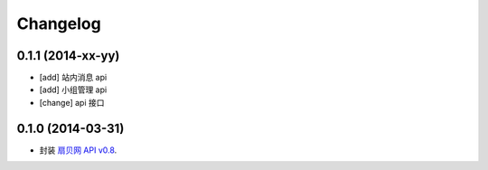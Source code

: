 Changelog
=========


0.1.1 (2014-xx-yy)
------------------

- [add] 站内消息 api
- [add] 小组管理 api
- [change] api 接口


0.1.0 (2014-03-31)
------------------

- 封装 `扇贝网 API v0.8 <http://www.shanbay.com/help/developer/api>`__.
